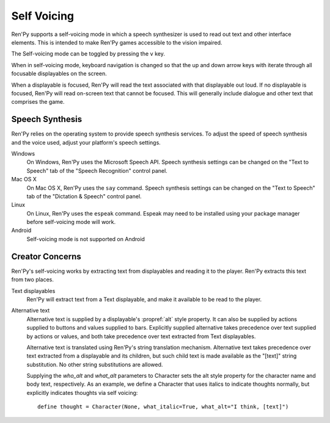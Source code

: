 .. _self-voicing:

============
Self Voicing
============

Ren'Py supports a self-voicing mode in which a speech synthesizer is used
to read out text and other interface elements. This is intended to make
Ren'Py games accessible to the vision impaired.

The Self-voicing mode can be toggled by pressing the ``v`` key.

When in self-voicing mode, keyboard navigation is changed so that the
up and down arrow keys with iterate through all focusable displayables
on the screen.

When a displayable is focused, Ren'Py will read the text associated with that
displayable out loud. If no displayable is focused, Ren'Py will read on-screen
text that cannot be focused. This will generally include dialogue and other
text that comprises the game.

Speech Synthesis
----------------

Ren'Py relies on the operating system to provide speech synthesis
services. To adjust the speed of speech synthesis and the voice used,
adjust your platform's speech settings.

Windows
    On Windows, Ren'Py uses the Microsoft Speech API. Speech synthesis
    settings can  be changed on the "Text to Speech" tab of the "Speech
    Recognition" control panel.

Mac OS X
    On Mac OS X, Ren'Py uses the ``say`` command. Speech synthesis settings
    can be changed on the "Text to Speech" tab of the "Dictation & Speech"
    control panel.

Linux
    On Linux, Ren'Py uses the ``espeak`` command. Espeak may need to be
    installed using your package manager before self-voicing mode will
    work.

Android
    Self-voicing mode is not supported on Android

Creator Concerns
----------------

Ren'Py's self-voicing works by extracting text from displayables and
reading it to the player. Ren'Py extracts this text from two places.

Text displayables
    Ren'Py will extract text from a Text displayable, and make it
    available to be read to the player.

Alternative text
    Alternative text is supplied by a displayable's :propref:`alt` style
    property. It can also be supplied by actions supplied to buttons
    and values supplied to bars. Explicitly supplied alternative takes
    precedence over text supplied by actions or values, and both take
    precedence over text extracted from Text displayables.

    Alternative text is translated using Ren'Py's string translation
    mechanism. Alternative text takes precedence over text extracted
    from a displayable and its children, but such child text is made
    available as the "[text]" string substitution. No other string
    substitutions are allowed.

    Supplying the `who_alt` and `what_alt` parameters to Character
    sets the alt style property for the character name and body text,
    respectively. As an example, we define a Character that uses italics
    to indicate thoughts normally, but explicitly indicates thoughts
    via self voicing::

        define thought = Character(None, what_italic=True, what_alt="I think, [text]")
